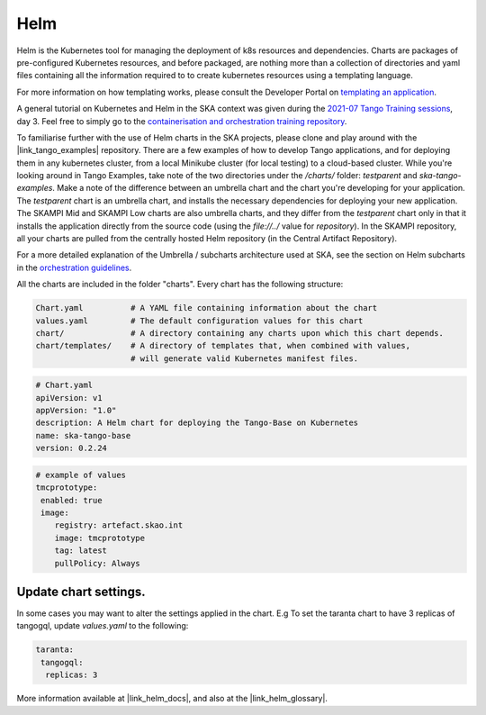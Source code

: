 Helm 
====
Helm is the Kubernetes tool for managing the deployment of k8s resources and dependencies. Charts are packages of pre-configured Kubernetes resources, and before packaged, are nothing more than a collection of directories and yaml files containing all the information required to to create kubernetes resources using a templating language.

For more information on how templating works, please consult the Developer Portal on `templating an application <https://developer.skatelescope.org/en/latest/tools/containers/orchestration-guidelines.html#templating-the-application>`_.

A general tutorial on Kubernetes and Helm in the SKA context was given during the `2021-07 Tango Training sessions <https://confluence.skatelescope.org/display/SE/2021-07-05+Tango+Training>`_, day 3. Feel free to simply go to the `containerisation and orchestration training repository <https://gitlab.com/ska-telescope/sdi/ska-cicd-training-containerisation-and-orchestration>`_.

To familiarise further with the use of Helm charts in the SKA projects, please clone and play around with the |link_tango_examples| repository. There are a few examples of how to develop Tango applications, and for deploying them in any kubernetes cluster, from a local Minikube cluster (for local testing) to a cloud-based cluster. While you're looking around in Tango Examples, take note of the two directories under the `/charts/` folder: `testparent` and `ska-tango-examples`. Make a note of the difference between an umbrella chart and the chart you're developing for your application. The `testparent` chart is an umbrella chart, and installs the necessary dependencies for deploying your new application. The SKAMPI Mid and SKAMPI Low charts are also umbrella charts, and they differ from the `testparent` chart only in that it installs the application directly from the source code (using the `file://../` value for `repository`). In the SKAMPI repository, all your charts are pulled from the centrally hosted Helm repository (in the Central Artifact Repository).

For a more detailed explanation of the Umbrella / subcharts architecture used at SKA, see the section on Helm subcharts in the `orchestration guidelines <https://developer.skatelescope.org/en/latest/tools/containers/orchestration-guidelines.html#helm-sub-chart-architecture>`_.

All the charts are included in the folder "charts". Every chart has the following structure: 

.. code-block:: console

   Chart.yaml          # A YAML file containing information about the chart
   values.yaml         # The default configuration values for this chart
   chart/              # A directory containing any charts upon which this chart depends.
   chart/templates/    # A directory of templates that, when combined with values,
                       # will generate valid Kubernetes manifest files.

.. code-block:: console

   # Chart.yaml
   apiVersion: v1
   appVersion: "1.0"
   description: A Helm chart for deploying the Tango-Base on Kubernetes
   name: ska-tango-base
   version: 0.2.24

.. code-block:: console

   # example of values
   tmcprototype:
    enabled: true
    image:
       registry: artefact.skao.int
       image: tmcprototype
       tag: latest
       pullPolicy: Always


Update chart settings.
----------------------

In some cases you may want to alter the settings applied in the chart.
E.g To set the taranta chart to have 3 replicas of tangogql, update `values.yaml` to the following:

.. code-block:: console

   taranta:
    tangogql:
     replicas: 3

More information available at |link_helm_docs|, and also at the |link_helm_glossary|. 

.. |link_tango_examples| raw:: html

   <a href="https://gitlab.com/ska-telescope/ska-tango-examples/">SKA Tango Examples</a>

.. |link_helm_docs| raw:: html

   <a href="https://helm.sh/docs/">Helm Documentation</a>

.. |link_helm_glossary| raw:: html

   <a href="https://helm.sh/docs/">Helm Glossary</a>
    
